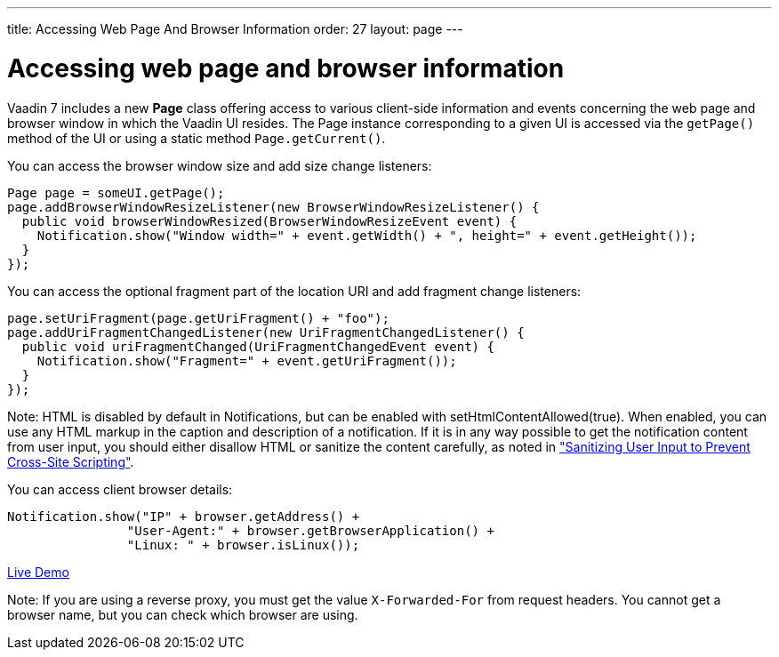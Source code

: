 ---
title: Accessing Web Page And Browser Information
order: 27
layout: page
---

[[accessing-web-page-and-browser-information]]
= Accessing web page and browser information

Vaadin 7 includes a new *Page* class offering access to various
client-side information and events concerning the web page and browser
window in which the Vaadin UI resides. The Page instance corresponding
to a given UI is accessed via the `getPage()` method of the UI or using
a static method `Page.getCurrent()`.

You can access the browser window size and add size change listeners:

[source,java]
....
Page page = someUI.getPage();
page.addBrowserWindowResizeListener(new BrowserWindowResizeListener() {
  public void browserWindowResized(BrowserWindowResizeEvent event) {
    Notification.show("Window width=" + event.getWidth() + ", height=" + event.getHeight());
  }
});
....

You can access the optional fragment part of the location URI and add
fragment change listeners:

[source,java]
....
page.setUriFragment(page.getUriFragment() + "foo");
page.addUriFragmentChangedListener(new UriFragmentChangedListener() {
  public void uriFragmentChanged(UriFragmentChangedEvent event) {
    Notification.show("Fragment=" + event.getUriFragment());
  }
});
....

Note: HTML is disabled by default in Notifications, but can be enabled with
[methodname]#setHtmlContentAllowed(true)#. When enabled, you can use any HTML
markup in the caption and description of a notification. If it is in any way
possible to get the notification content from user input, you should either
disallow HTML or sanitize the content carefully, as noted in
<<../advanced/advanced-security#advanced.security.sanitizing,"Sanitizing
User Input to Prevent Cross-Site Scripting">>.

You can access client browser details:

[source,java]
....
Notification.show("IP" + browser.getAddress() +
                "User-Agent:" + browser.getBrowserApplication() +
                "Linux: " + browser.isLinux());
....

https://demo.vaadin.com/sampler/#foundation/advanced/browser-information[Live
Demo]

Note: If you are using a reverse proxy, you must get the value
`X-Forwarded-For` from request headers. You cannot get a browser name,
but you can check which browser are using.
